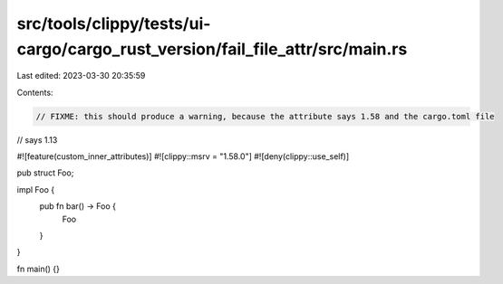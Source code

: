 src/tools/clippy/tests/ui-cargo/cargo_rust_version/fail_file_attr/src/main.rs
=============================================================================

Last edited: 2023-03-30 20:35:59

Contents:

.. code-block:: rs

    // FIXME: this should produce a warning, because the attribute says 1.58 and the cargo.toml file
// says 1.13

#![feature(custom_inner_attributes)]
#![clippy::msrv = "1.58.0"]
#![deny(clippy::use_self)]

pub struct Foo;

impl Foo {
    pub fn bar() -> Foo {
        Foo
    }
}

fn main() {}


